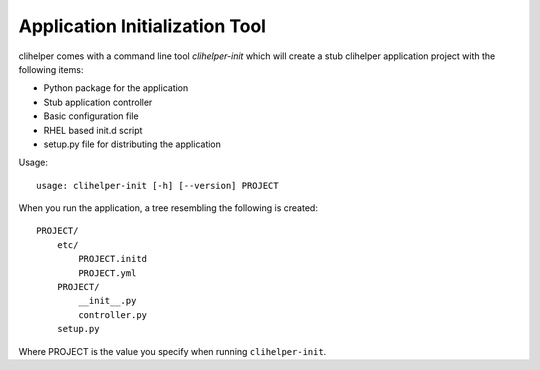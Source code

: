 Application Initialization Tool
===============================
clihelper comes with a command line tool `clihelper-init` which will create a stub clihelper application project with the following items:

- Python package for the application
- Stub application controller
- Basic configuration file
- RHEL based init.d script
- setup.py file for distributing the application

Usage::

    usage: clihelper-init [-h] [--version] PROJECT

When you run the application, a tree resembling the following is created::

    PROJECT/
        etc/
            PROJECT.initd
            PROJECT.yml
        PROJECT/
            __init__.py
            controller.py
        setup.py

Where PROJECT is the value you specify when running ``clihelper-init``.
